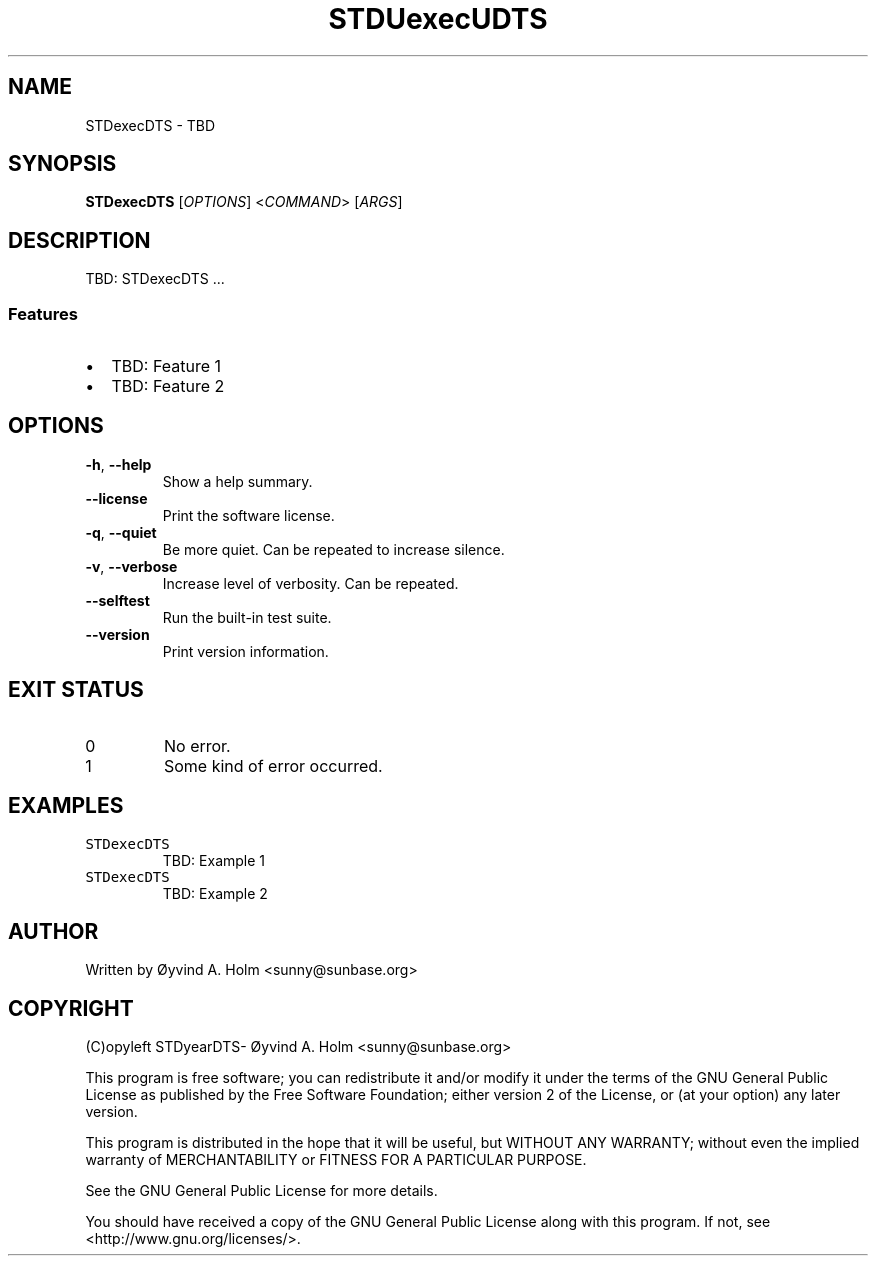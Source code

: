 .\" STDfilenameDTS
.\" File ID: STDuuidDTS
.TH STDUexecUDTS 1 "RPL_DATE" "STDexecDTS\-RPL_VERSION"
.SH NAME
STDexecDTS \- TBD
.SH SYNOPSIS
.B STDexecDTS
[\fIOPTIONS\fP] <\fICOMMAND\fP> [\fIARGS\fP]
.SH DESCRIPTION
TBD: STDexecDTS ...
.SS Features
.IP \[bu] 2
TBD: Feature 1
.IP \[bu] 2
TBD: Feature 2
.SH OPTIONS
.TP
\fB\-h\fP, \fB\-\-help\fP
Show a help summary.
.TP
\fB\-\-license\fP
Print the software license.
.TP
\fB\-q\fP, \fB\-\-quiet\fP
Be more quiet. Can be repeated to increase silence.
.TP
\fB\-v\fP, \fB\-\-verbose\fP
Increase level of verbosity. Can be repeated.
.TP
\fB\-\-selftest\fP
Run the built-in test suite.
.TP
\fB\-\-version\fP
Print version information.
.SH EXIT STATUS
.TP
0
No error.
.TP
1
Some kind of error occurred.
.SH EXAMPLES
.TP
\fCSTDexecDTS\fP
TBD: Example 1
.TP
\fCSTDexecDTS\fP
TBD: Example 2
.SH AUTHOR
Written by \[/O]yvind A.\& Holm <sunny@sunbase.org>
.SH COPYRIGHT
(C)opyleft STDyearDTS\- \[/O]yvind A.\& Holm <sunny@sunbase.org>
.PP
This program is free software; you can redistribute it and/or modify it under 
the terms of the GNU General Public License as published by the Free Software 
Foundation; either version 2 of the License, or (at your option) any later 
version.
.PP
This program is distributed in the hope that it will be useful, but WITHOUT ANY 
WARRANTY; without even the implied warranty of MERCHANTABILITY or FITNESS FOR A 
PARTICULAR PURPOSE.
.PP
See the GNU General Public License for more details.
.PP
You should have received a copy of the GNU General Public License along with 
this program. If not, see <http://www.gnu.org/licenses/>.

